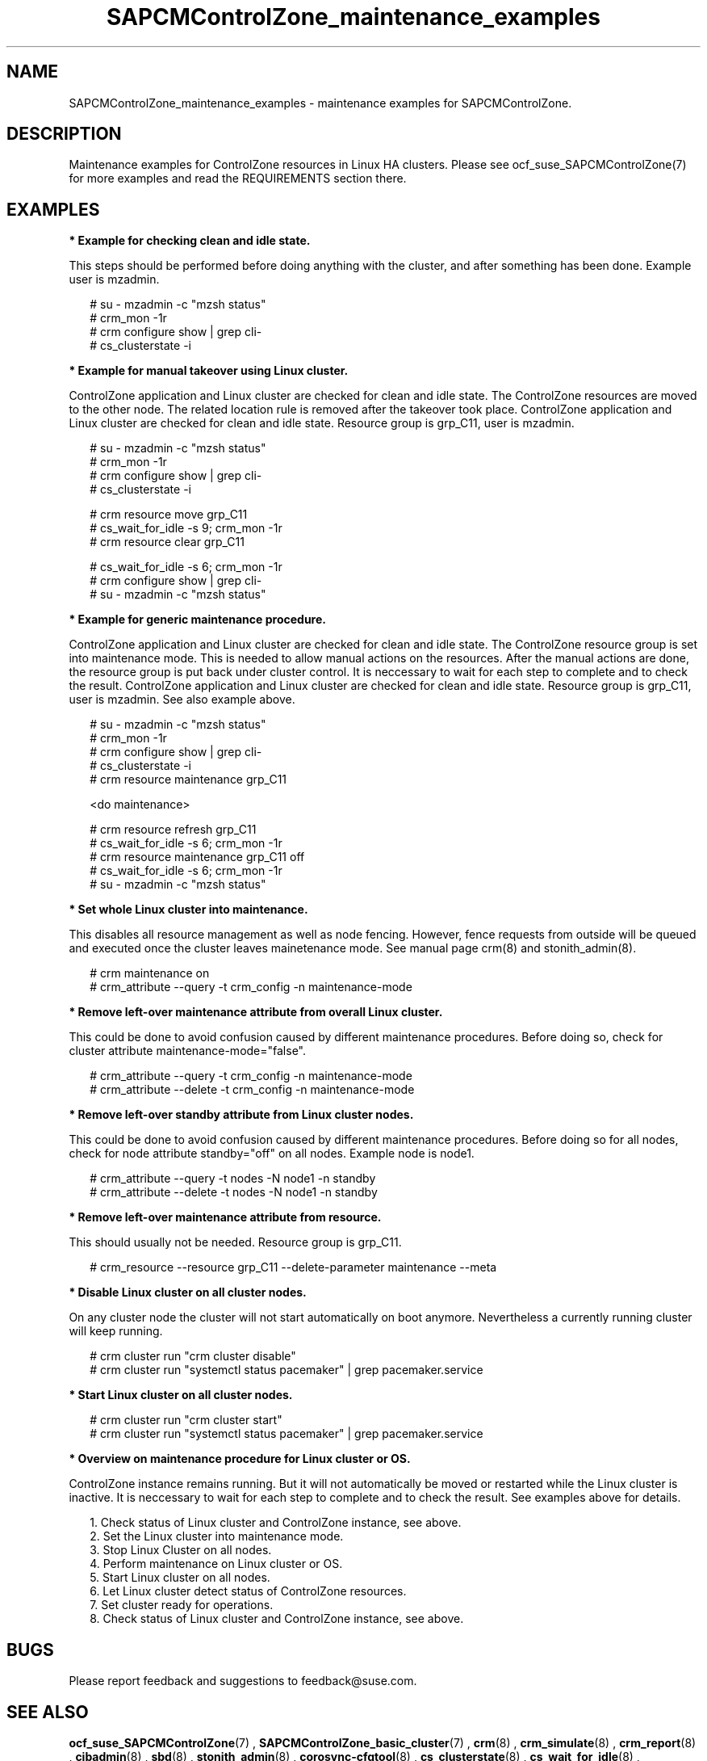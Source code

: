 .\ Version: 0.1
.\"
.TH SAPCMControlZone_maintenance_examples 7 "23 Nov 2023" "" "SAPCMControlZone"
.\"
.SH NAME
.\"
SAPCMControlZone_maintenance_examples \- maintenance examples for SAPCMControlZone.
.PP
.\"
.SH DESCRIPTION
.\"
Maintenance examples for ControlZone resources in Linux HA clusters. Please see
ocf_suse_SAPCMControlZone(7) for more examples and read the REQUIREMENTS
section there.
.PP
.\"
.SH EXAMPLES
.\"
\fB* Example for checking clean and idle state.\fR
.PP
This steps should be performed before doing anything with the cluster, and
after something has been done.
Example user is mzadmin.
.PP
.RS 2 
# su - mzadmin -c "mzsh status"
.br
# crm_mon -1r
.br
# crm configure show | grep cli-
.br
# cs_clusterstate -i
.RE
.PP
\fB* Example for manual takeover using Linux cluster.\fR
.PP
ControlZone application and Linux cluster are checked for clean and idle state.
The ControlZone resources are moved to the other node. The related location rule
is removed after the takeover took place.
ControlZone application and Linux cluster are checked for clean and idle state.
Resource group is grp_C11, user is mzadmin.
.PP
.RS 2
# su - mzadmin -c "mzsh status"
.br
# crm_mon -1r
.br
# crm configure show | grep cli-
.br
# cs_clusterstate -i
.PP
# crm resource move grp_C11
.br
# cs_wait_for_idle -s 9; crm_mon -1r
.br
# crm resource clear grp_C11
.PP
# cs_wait_for_idle -s 6; crm_mon -1r
.br
# crm configure show | grep cli-
.br
# su - mzadmin -c "mzsh status"
.RE
.PP
\fB* Example for generic maintenance procedure.\fR
.PP
ControlZone application and Linux cluster are checked for clean and idle state.
The ControlZone resource group is set into maintenance mode.
This is needed to allow manual actions on the resources.
After the manual actions are done, the resource group is put back under cluster
control. It is neccessary to wait for each step to complete and to check the
result.
ControlZone application and Linux cluster are checked for clean and idle state.
Resource group is grp_C11, user is mzadmin. See also example above.
.PP
.RS 2
# su - mzadmin -c "mzsh status"
.br
# crm_mon -1r
.br
# crm configure show | grep cli-
.br
# cs_clusterstate -i
.br
# crm resource maintenance grp_C11
.PP
<do maintenance>
.PP
# crm resource refresh grp_C11
.br
# cs_wait_for_idle -s 6; crm_mon -1r
.br
# crm resource maintenance grp_C11 off
.br
# cs_wait_for_idle -s 6; crm_mon -1r
.br
# su - mzadmin -c "mzsh status"
.RE
.PP
\fB* Set whole Linux cluster into maintenance.\fR
.PP
This disables all resource management as well as node fencing. However, fence requests from outside will
be queued and executed once the cluster leaves mainetenance mode. See manual page crm(8) and stonith_admin(8).
.PP
.RS 2
# crm maintenance on
.br
# crm_attribute --query -t crm_config -n maintenance-mode
.RE
.PP
\fB* Remove left-over maintenance attribute from overall Linux cluster.\fR
.PP
This could be done to avoid confusion caused by different maintenance procedures.
Before doing so, check for cluster attribute maintenance-mode="false".
.PP
.RS 2
# crm_attribute --query -t crm_config -n maintenance-mode
.br
# crm_attribute --delete -t crm_config -n maintenance-mode
.RE
.PP
\fB* Remove left-over standby attribute from Linux cluster nodes.\fR
.PP
This could be done to avoid confusion caused by different maintenance procedures.
Before doing so for all nodes, check for node attribute standby="off" on all nodes. Example node is node1.
.PP
.RS 2 
# crm_attribute --query -t nodes -N node1 -n standby
.br
# crm_attribute --delete -t nodes -N node1 -n standby
.RE
.PP
\fB* Remove left-over maintenance attribute from resource.\fR
.PP
This should usually not be needed.
Resource group is grp_C11.
.PP
.RS 2
# crm_resource --resource grp_C11 --delete-parameter maintenance --meta
.\" .br
.\" # TODO check
.RE
.PP
\fB* Disable Linux cluster on all cluster nodes.\fR
.PP
On any cluster node the cluster will not start automatically on boot anymore.
Nevertheless a currently running cluster will keep running.
.PP
.RS 2
# crm cluster run "crm cluster disable"
.br
# crm cluster run "systemctl status pacemaker" | grep pacemaker.service
.RE
.PP
\fB* Start Linux cluster on all cluster nodes.\fR
.PP
.RS 2
# crm cluster run "crm cluster start"
.br
# crm cluster run "systemctl status pacemaker" | grep pacemaker.service
.RE
.PP
\fB* Overview  on maintenance procedure for Linux cluster or OS.\fR
.PP
ControlZone instance remains running. But it will not automatically be moved or
restarted while the Linux cluster is inactive. It is neccessary to wait for
each step to complete and to check the result. See examples above for details.
.PP
.RS 2
1. Check status of Linux cluster and ControlZone instance, see above.
.br
2. Set the Linux cluster into maintenance mode.
.br
3. Stop Linux Cluster on all nodes.
.br
4. Perform maintenance on Linux cluster or OS.
.br
5. Start Linux cluster on all nodes.
.br
6. Let Linux cluster detect status of ControlZone resources.
.br
7. Set cluster ready for operations.
.br
8. Check status of Linux cluster and ControlZone instance, see above.
.RE
.PP
.\"
.SH BUGS
.\"
Please report feedback and suggestions to feedback@suse.com.
.PP
.\"
.SH SEE ALSO
.\"
\fBocf_suse_SAPCMControlZone\fP(7) , \fBSAPCMControlZone_basic_cluster\fP(7) ,
\fBcrm\fP(8) , \fBcrm_simulate\fP(8) , \fBcrm_report\fP(8) , \fBcibadmin\fP(8) ,
\fBsbd\fP(8) , \fBstonith_admin\fP(8) , \fBcorosync-cfgtool\fP(8) ,
\fBcs_clusterstate\fP(8) , \fBcs_wait_for_idle\fP(8) , 
\fBha_related_sap_notes\fP(7) , \fBha_related_suse_tids\fP(7)
.PP
.\"
.SH AUTHORS
.\"
F.Herschel, L.Pinne
.PP
.\"
.SH COPYRIGHT
.\"
(c) 2023 SUSE LLC
.br
SAPCMControlZone comes with ABSOLUTELY NO WARRANTY.
.br
For details see the GNU General Public License at
http://www.gnu.org/licenses/gpl.html
.\"
